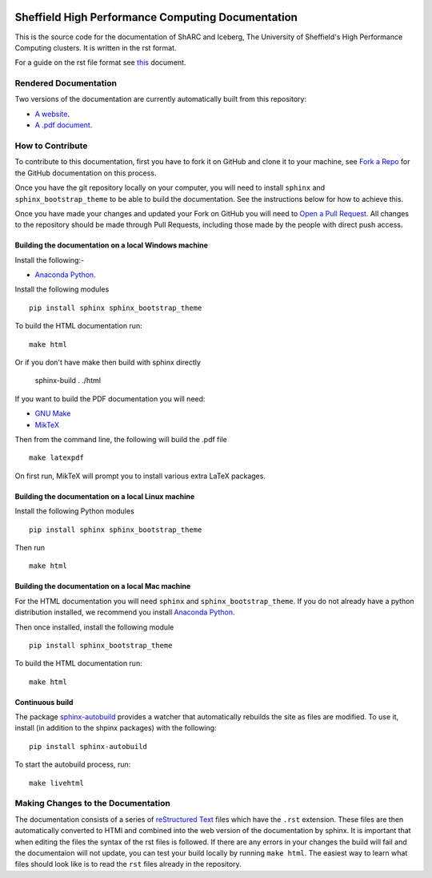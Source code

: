 .. image:: https://travis-ci.org/rcgsheffield/sheffield_hpc.svg?branch=master
    :target: https://travis-ci.org/rcgsheffield/sheffield_hpc

Sheffield High Performance Computing Documentation
==================================================

This is the source code for the documentation of ShARC and Iceberg, The University of Sheffield's High Performance Computing clusters. It is written in the rst format.

For a guide on the rst file format see `this <http://thomas-cokelaer.info/tutorials/sphinx/rest_syntax.html>`_ document.

Rendered Documentation
----------------------
Two versions of the documentation are currently automatically built from this repository:

* `A website <http://docs.hpc.shef.ac.uk/en/latest/>`_.
* `A .pdf document <http://readthedocs.org/projects/iceberg/downloads/pdf/latest/>`_.

How to Contribute
-----------------
To contribute to this documentation, first you have to fork it on GitHub and clone it to your machine, see `Fork a Repo <https://help.github.com/articles/fork-a-repo/>`_ for the GitHub documentation on this process.

Once you have the git repository locally on your computer, you will need to install ``sphinx`` and ``sphinx_bootstrap_theme`` to be able to build the documentation. See the instructions below for how to achieve this.

Once you have made your changes and updated your Fork on GitHub you will need to `Open a Pull Request <https://help.github.com/articles/using-pull-requests/>`_.
All changes to the repository should be made through Pull Requests, including those made by the people with direct push access.


Building the documentation on a local Windows machine
#####################################################

Install the following:-

* `Anaconda Python <https://store.continuum.io/cshop/anaconda>`_.

Install the following modules ::

     pip install sphinx sphinx_bootstrap_theme

To build the HTML documentation run::

    make html

Or if you don't have make then build with sphinx directly

	sphinx-build . ./html

If you want to build the PDF documentation you will need:

* `GNU Make <http://gnuwin32.sourceforge.net/packages/make.htm>`_
* `MikTeX <http://miktex.org/download>`_

Then from the command line, the following will build the .pdf file ::

    make latexpdf

On first run, MikTeX will prompt you to install various extra LaTeX packages.


Building the documentation on a local Linux machine
###################################################


Install the following Python modules ::

     pip install sphinx sphinx_bootstrap_theme

Then run ::

     make html


Building the documentation on a local Mac machine
#################################################

For the HTML documentation you will need ``sphinx`` and ``sphinx_bootstrap_theme``. If you do not already have a python distribution installed, we recommend you install `Anaconda Python <https://store.continuum.io/cshop/anaconda>`_.

Then once installed, install the following module ::

     pip install sphinx_bootstrap_theme

To build the HTML documentation run::

    make html

Continuous build
################

The package `sphinx-autobuild <https://github.com/GaretJax/sphinx-autobuild>`_ provides a watcher that automatically rebuilds the site as files are modified. To use it, install (in addition to the shpinx packages) with the following: ::

    pip install sphinx-autobuild

To start the autobuild process, run: ::

    make livehtml



Making Changes to the Documentation
-----------------------------------

The documentation consists of a series of `reStructured Text <http://sphinx-doc.org/rest.html>`_ files which have the ``.rst`` extension.
These files are then automatically converted to HTMl and combined into the web version of the documentation by sphinx.
It is important that when editing the files the syntax of the rst files is followed.
If there are any errors in your changes the build will fail and the documentaion  will not update, you can test your build locally by running ``make html``.
The easiest way to learn what files should look like is to read the ``rst`` files already in the repository.

